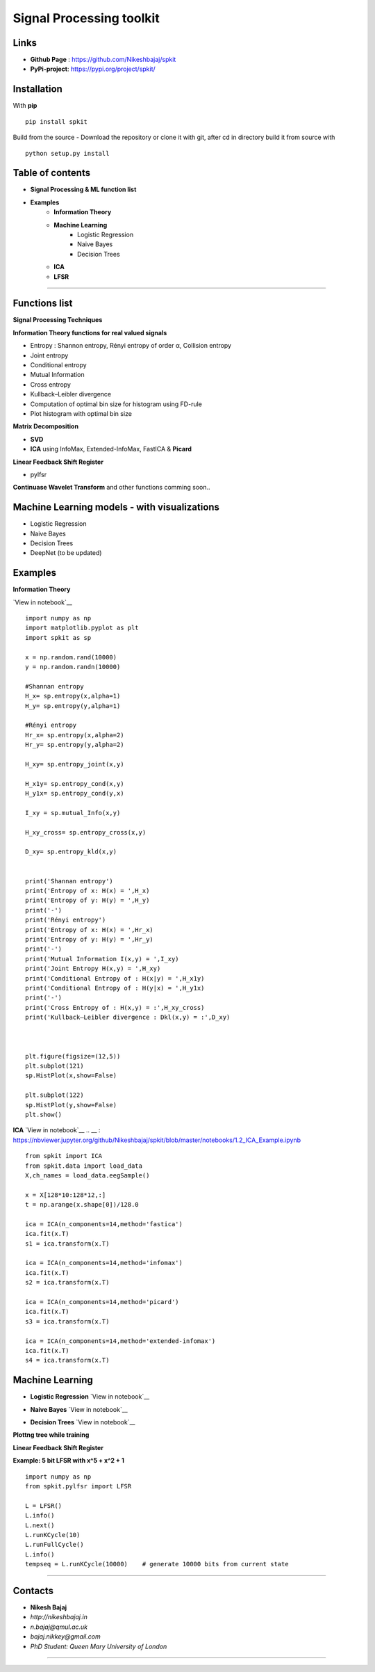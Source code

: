 Signal Processing toolkit
======================================

**Links**
----------
* **Github Page** : https://github.com/Nikeshbajaj/spkit
* **PyPi-project**: https://pypi.org/project/spkit/

**Installation**
----------
With **pip**

::
  
  pip install spkit
 
Build from the source - Download the repository or clone it with git, after cd in directory build it from source with

::
  
  python setup.py install



**Table of contents**
----------
* **Signal Processing & ML function list**
* **Examples**
    * **Information Theory**
    * **Machine Learning**
        * Logistic Regression
        * Naive Bayes
        * Decision Trees
    * **ICA**
    * **LFSR**
----------

**Functions list**
----------

**Signal Processing Techniques**

**Information Theory functions for real valued signals**

* Entropy : Shannon entropy, Rényi entropy of order α, Collision entropy
* Joint entropy
* Conditional entropy
* Mutual Information
* Cross entropy
* Kullback–Leibler divergence
* Computation of optimal bin size for histogram using FD-rule
* Plot histogram with optimal bin size


**Matrix Decomposition**

* **SVD**
* **ICA** using InfoMax, Extended-InfoMax, FastICA & **Picard**

**Linear Feedback Shift Register**

* pylfsr

**Continuase Wavelet Transform** and other functions comming soon..

**Machine Learning models - with visualizations**
----------

* Logistic Regression
* Naive Bayes
* Decision Trees
* DeepNet (to be updated)

**Examples**
-----------

**Information Theory**

`View in notebook`__ 

.. __ : https://nbviewer.jupyter.org/github/Nikeshbajaj/spkit/blob/master/notebooks/1.1_Entropy_Example.ipynb

::
 
  import numpy as np
  import matplotlib.pyplot as plt
  import spkit as sp

  x = np.random.rand(10000)
  y = np.random.randn(10000)

  #Shannan entropy
  H_x= sp.entropy(x,alpha=1)
  H_y= sp.entropy(y,alpha=1)

  #Rényi entropy
  Hr_x= sp.entropy(x,alpha=2)
  Hr_y= sp.entropy(y,alpha=2)

  H_xy= sp.entropy_joint(x,y)

  H_x1y= sp.entropy_cond(x,y)
  H_y1x= sp.entropy_cond(y,x)

  I_xy = sp.mutual_Info(x,y)

  H_xy_cross= sp.entropy_cross(x,y)

  D_xy= sp.entropy_kld(x,y)


  print('Shannan entropy')
  print('Entropy of x: H(x) = ',H_x)
  print('Entropy of y: H(y) = ',H_y)
  print('-')
  print('Rényi entropy')
  print('Entropy of x: H(x) = ',Hr_x)
  print('Entropy of y: H(y) = ',Hr_y)
  print('-')
  print('Mutual Information I(x,y) = ',I_xy)
  print('Joint Entropy H(x,y) = ',H_xy)
  print('Conditional Entropy of : H(x|y) = ',H_x1y)
  print('Conditional Entropy of : H(y|x) = ',H_y1x)
  print('-')
  print('Cross Entropy of : H(x,y) = :',H_xy_cross)
  print('Kullback–Leibler divergence : Dkl(x,y) = :',D_xy)



  plt.figure(figsize=(12,5))
  plt.subplot(121)
  sp.HistPlot(x,show=False)

  plt.subplot(122)
  sp.HistPlot(y,show=False)
  plt.show()
  
**ICA**
`View in notebook`__
.. __ : https://nbviewer.jupyter.org/github/Nikeshbajaj/spkit/blob/master/notebooks/1.2_ICA_Example.ipynb

::
  
  from spkit import ICA
  from spkit.data import load_data
  X,ch_names = load_data.eegSample()

  x = X[128*10:128*12,:]
  t = np.arange(x.shape[0])/128.0

  ica = ICA(n_components=14,method='fastica')
  ica.fit(x.T)
  s1 = ica.transform(x.T)

  ica = ICA(n_components=14,method='infomax')
  ica.fit(x.T)
  s2 = ica.transform(x.T)

  ica = ICA(n_components=14,method='picard')
  ica.fit(x.T)
  s3 = ica.transform(x.T)

  ica = ICA(n_components=14,method='extended-infomax')
  ica.fit(x.T)
  s4 = ica.transform(x.T)


**Machine Learning**
-------------------

* **Logistic Regression** `View in notebook`__
.. __ : https://nbviewer.jupyter.org/github/Nikeshbajaj/spkit/blob/master/notebooks/2.1_LogisticRegression_examples.ipynb

* **Naive Bayes** `View in notebook`__
.. __ : https://nbviewer.jupyter.org/github/Nikeshbajaj/spkit/blob/master/notebooks/2.2_NaiveBayes_example.ipynb


* **Decision Trees** `View in notebook`__
.. __ : https://nbviewer.jupyter.org/github/Nikeshbajaj/spkit/blob/master/notebooks/2.3_Tree_Example_Classification_and_Regression.ipynb

.. image:: https://raw.githubusercontent.com/Nikeshbajaj/spkit/master/figures/tree_sinusoidal.png
.. image:: https://raw.githubusercontent.com/Nikeshbajaj/spkit/master/figures/trees.png


**Plottng tree while training**

.. image:: https://raw.githubusercontent.com/Nikeshbajaj/MachineLearningFromScratch/master/Trees/img/a123_nik.gif


**Linear Feedback Shift Register**

.. image:: https://raw.githubusercontent.com/nikeshbajaj/Linear_Feedback_Shift_Register/master/images/LFSR.jpg
   :height: 100px
  
  
**Example: 5 bit LFSR with x^5 + x^2 + 1**
  
::

  import numpy as np
  from spkit.pylfsr import LFSR
  
  L = LFSR()
  L.info()
  L.next()
  L.runKCycle(10)
  L.runFullCycle()
  L.info()
  tempseq = L.runKCycle(10000)    # generate 10000 bits from current state



____________________________________

Contacts
--------

* **Nikesh Bajaj**
* *http://nikeshbajaj.in*
* *n.bajaj@qmul.ac.uk*
* *bajaj.nikkey@gmail.com*
* *PhD Student: Queen Mary University of London*
______________________________________

